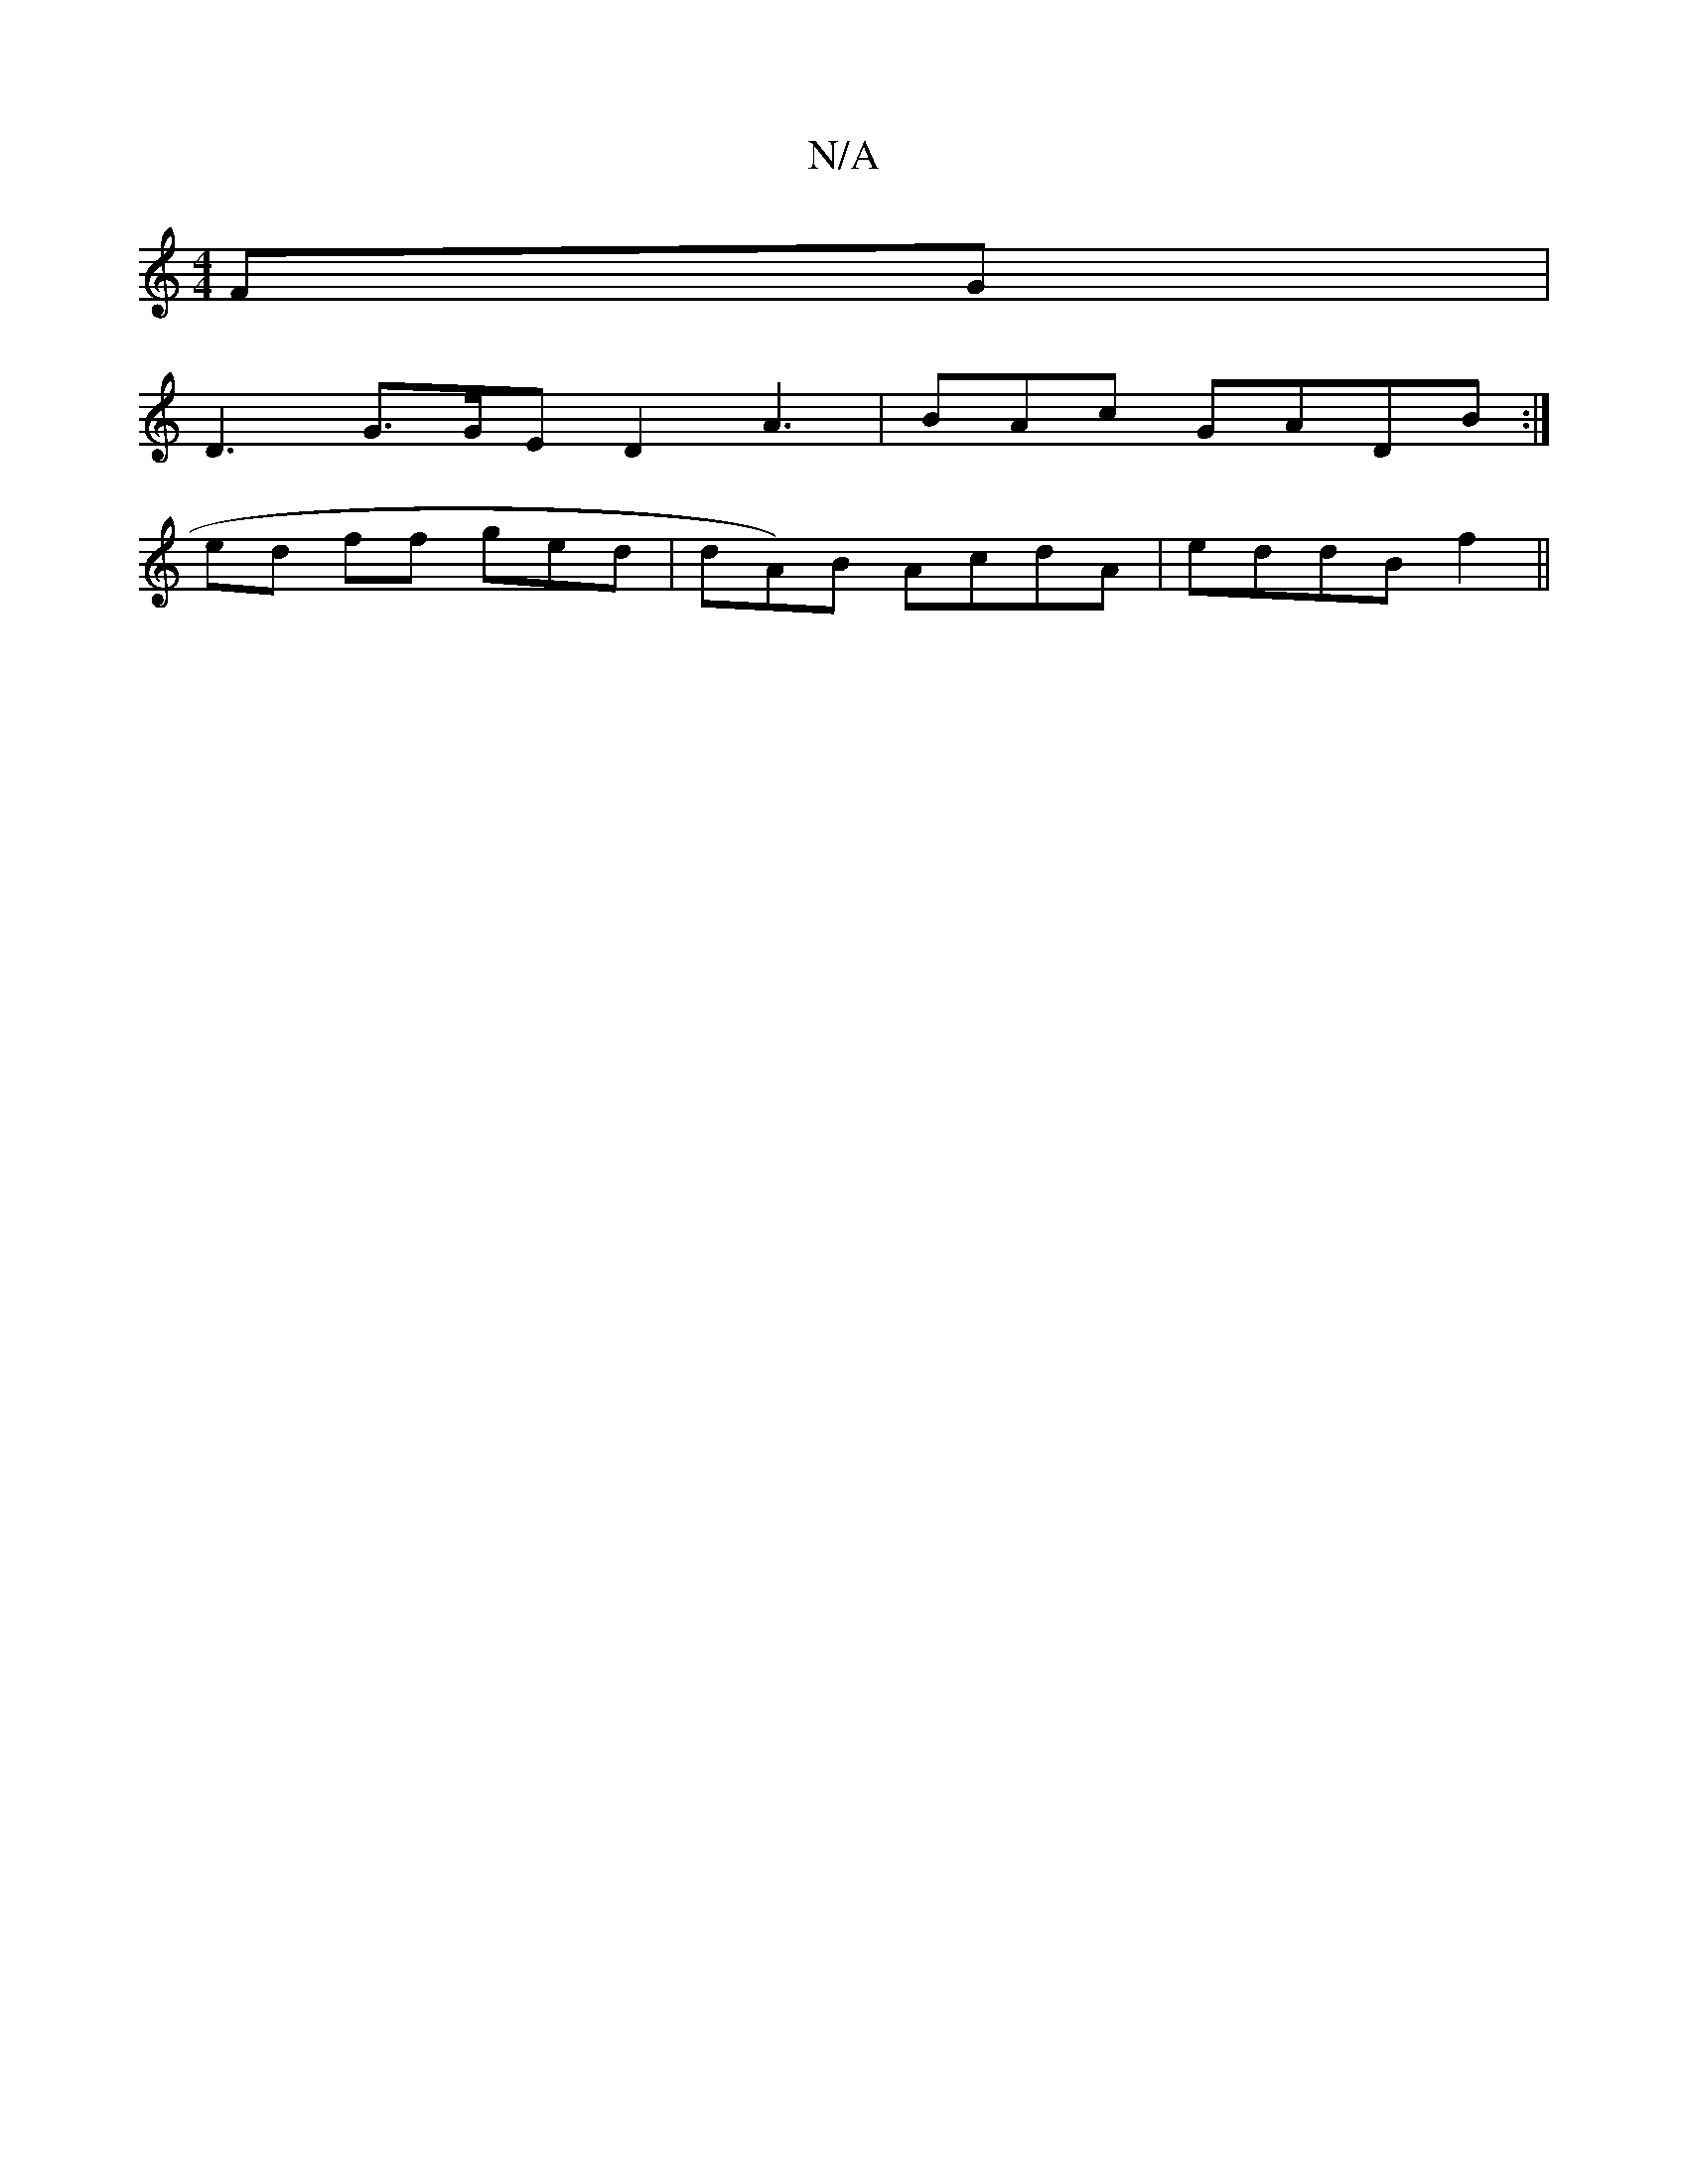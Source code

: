 X:1
T:N/A
M:4/4
R:N/A
K:Cmajor
FG|
D3 G>GE D2 A3|BAc GADB:|
ed ff ged | dA)B AcdA|eddB f2||

|e/aff aff |
eBdec eaa|gbg afec | f2e|abfd fee|
e>c e2d|BAF EEF|
C>FG GBA|
: eAAd e eG|ede GAB|BAB d2e|Aef ede|feaa a3g |
e2 ee gedd|AFAd 